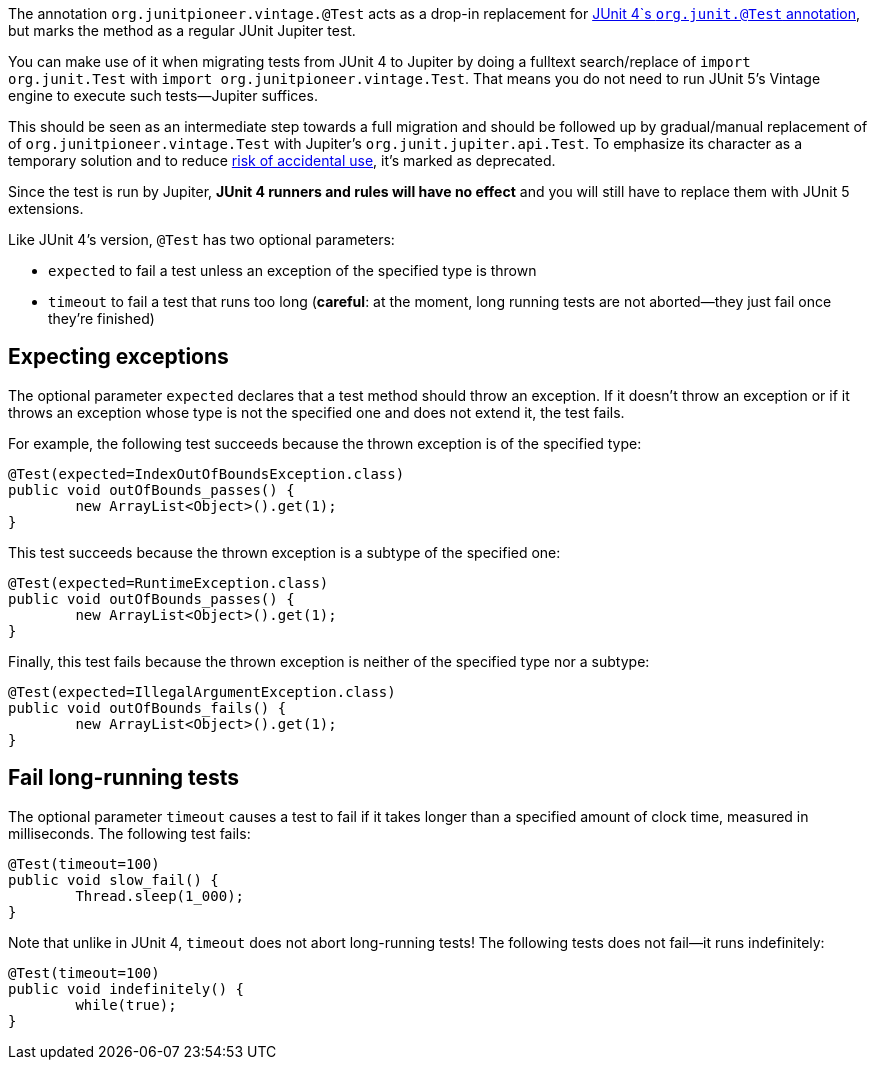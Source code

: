 :page-title: Vintage @Test
:page-description: A drop-in replacement for JUnit 4's @Test annotation, including expected and timeout

The annotation `org.junitpioneer.vintage.@Test` acts as a drop-in replacement for https://junit.org/junit4/javadoc/4.12/org/junit/Test.html[JUnit 4`s `org.junit.@Test` annotation], but marks the method as a regular JUnit Jupiter test.

You can make use of it when migrating tests from JUnit 4 to Jupiter by doing a fulltext search/replace of `import org.junit.Test` with `import org.junitpioneer.vintage.Test`.
That means you do not need to run JUnit 5's Vintage engine to execute such tests--Jupiter suffices.

This should be seen as an intermediate step towards a full migration and should be followed up by gradual/manual replacement of of `org.junitpioneer.vintage.Test` with Jupiter's `org.junit.jupiter.api.Test`.
To emphasize its character as a temporary solution and to reduce https://github.com/junit-pioneer/junit-pioneer/issues/137[risk of accidental use], it's marked as deprecated.

Since the test is run by Jupiter, *JUnit 4 runners and rules will have no effect* and you will still have to replace them with JUnit 5 extensions.

Like JUnit 4's version, `@Test` has two optional parameters:

* `expected` to fail a test unless an exception of the specified type is thrown
* `timeout` to fail a test that runs too long (*careful*: at the moment, long running tests are not aborted--they just fail once they're finished)

== Expecting exceptions

The optional parameter `expected` declares that a test method should throw an exception.
If it doesn't throw an exception or if it throws an exception whose type is not the specified one and does not extend it, the test fails.

For example, the following test succeeds because the thrown exception is of the specified type:

[source,java]
----
@Test(expected=IndexOutOfBoundsException.class)
public void outOfBounds_passes() {
	new ArrayList<Object>().get(1);
}
----

This test succeeds because the thrown exception is a subtype of the specified one:

[source,java]
----
@Test(expected=RuntimeException.class)
public void outOfBounds_passes() {
	new ArrayList<Object>().get(1);
}
----

Finally, this test fails because the thrown exception is neither of the specified type nor a subtype:

[source,java]
----
@Test(expected=IllegalArgumentException.class)
public void outOfBounds_fails() {
	new ArrayList<Object>().get(1);
}
----

== Fail long-running tests

The optional parameter `timeout` causes a test to fail if it takes longer than a specified amount of clock time, measured in milliseconds.
The following test fails:

[source,java]
----
@Test(timeout=100)
public void slow_fail() {
	Thread.sleep(1_000);
}
----

Note that unlike in JUnit 4, `timeout` does not abort long-running tests!
The following tests does not fail--it runs indefinitely:

[source,java]
----
@Test(timeout=100)
public void indefinitely() {
	while(true);
}
----
